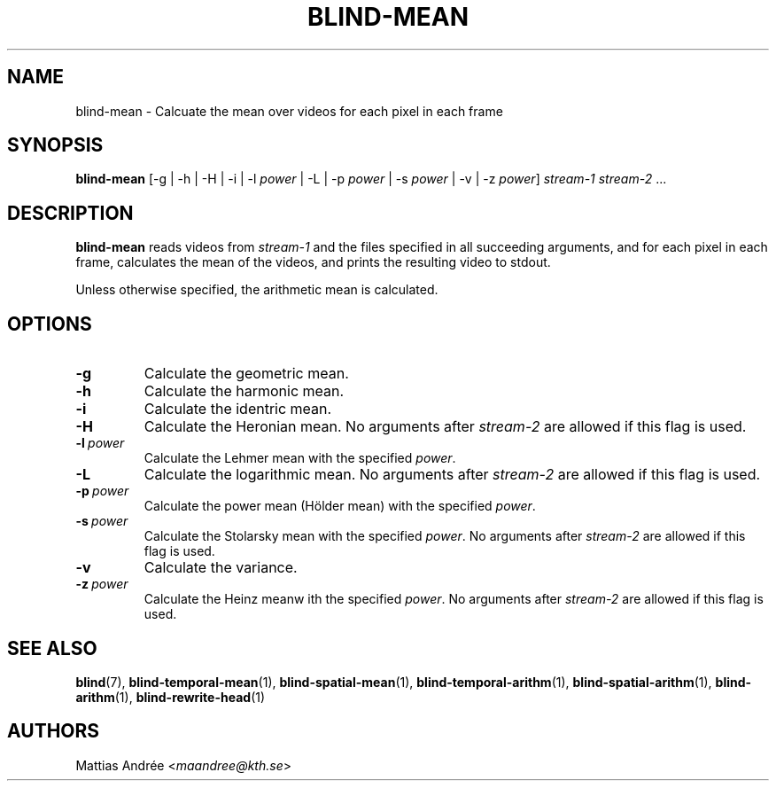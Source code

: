 .TH BLIND-MEAN 1 blind
.SH NAME
blind-mean - Calcuate the mean over videos for each pixel in each frame
.SH SYNOPSIS
.B blind-mean
[-g | -h | -H | -i | -l
.I power
| -L | -p
.I power
| -s
.I power
| -v | -z
.IR power ]
.I stream-1
.IR stream-2 \ ...
.SH DESCRIPTION
.B blind-mean
reads videos from
.I stream-1
and the files specified in all succeeding
arguments, and for each pixel in each frame,
calculates the mean of the videos, and prints
the resulting video to stdout.
.P
Unless otherwise specified, the arithmetic mean
is calculated.
.SH OPTIONS
.TP
.B -g
Calculate the geometric mean.
.TP
.B -h
Calculate the harmonic mean.
.TP
.B -i
Calculate the identric mean.
.TP
.B -H
Calculate the Heronian mean.
No arguments after
.I stream-2
are allowed if this flag is used.
.TP
.BR -l \ \fIpower\fP
Calculate the Lehmer mean with the specified
.IR power .
.TP
.B -L
Calculate the logarithmic mean.
No arguments after
.I stream-2
are allowed if this flag is used.
.TP
.BR -p \ \fIpower\fP
Calculate the power mean (Hölder mean) with
the specified
.IR power .
.TP
.BR -s \ \fIpower\fP
Calculate the Stolarsky mean with
the specified
.IR power .
No arguments after
.I stream-2
are allowed if this flag is used.
.TP
.B -v
Calculate the variance.
.TP
.BR -z \ \fIpower\fP
Calculate the Heinz meanw ith
the specified
.IR power .
No arguments after
.I stream-2
are allowed if this flag is used.
.SH SEE ALSO
.BR blind (7),
.BR blind-temporal-mean (1),
.BR blind-spatial-mean (1),
.BR blind-temporal-arithm (1),
.BR blind-spatial-arithm (1),
.BR blind-arithm (1),
.BR blind-rewrite-head (1)
.SH AUTHORS
Mattias Andrée
.RI < maandree@kth.se >
